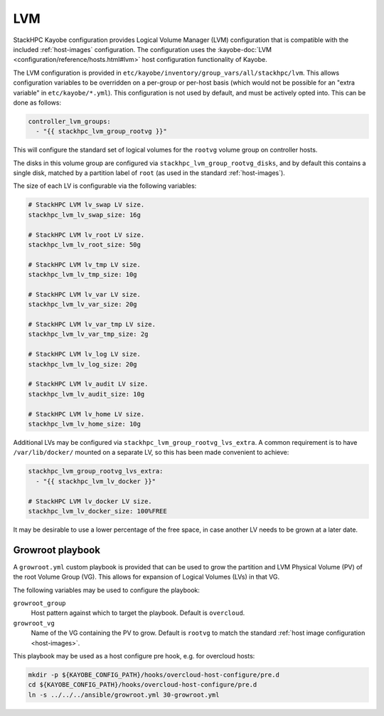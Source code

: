 .. _lvm:

===
LVM
===

StackHPC Kayobe configuration provides Logical Volume Manager (LVM)
configuration that is compatible with the included :ref:`host-images`
configuration. The configuration uses the :kayobe-doc:`LVM
<configuration/reference/hosts.html#lvm>` host configuration functionality of
Kayobe.

The LVM configuration is provided in
``etc/kayobe/inventory/group_vars/all/stackhpc/lvm``. This allows configuration
variables to be overridden on a per-group or per-host basis (which would not be
possible for an "extra variable" in ``etc/kayobe/*.yml``). This configuration
is not used by default, and must be actively opted into. This can be done as
follows:

.. code-block:: yaml

   controller_lvm_groups:
     - "{{ stackhpc_lvm_group_rootvg }}"

This will configure the standard set of logical volumes for the ``rootvg``
volume group on controller hosts.

The disks in this volume group are configured via
``stackhpc_lvm_group_rootvg_disks``, and by default this contains a single
disk, matched by a partition label of ``root`` (as used in the standard
:ref:`host-images`).

The size of each LV is configurable via the following variables:

.. code-block:: yaml

   # StackHPC LVM lv_swap LV size.
   stackhpc_lvm_lv_swap_size: 16g

   # StackHPC LVM lv_root LV size.
   stackhpc_lvm_lv_root_size: 50g

   # StackHPC LVM lv_tmp LV size.
   stackhpc_lvm_lv_tmp_size: 10g

   # StackHPC LVM lv_var LV size.
   stackhpc_lvm_lv_var_size: 20g

   # StackHPC LVM lv_var_tmp LV size.
   stackhpc_lvm_lv_var_tmp_size: 2g

   # StackHPC LVM lv_log LV size.
   stackhpc_lvm_lv_log_size: 20g

   # StackHPC LVM lv_audit LV size.
   stackhpc_lvm_lv_audit_size: 10g

   # StackHPC LVM lv_home LV size.
   stackhpc_lvm_lv_home_size: 10g

Additional LVs may be configured via ``stackhpc_lvm_group_rootvg_lvs_extra``. A
common requirement is to have ``/var/lib/docker/`` mounted on a separate LV,
so this has been made convenient to achieve:

.. code-block:: yaml

   stackhpc_lvm_group_rootvg_lvs_extra:
     - "{{ stackhpc_lvm_lv_docker }}"

   # StackHPC LVM lv_docker LV size.
   stackhpc_lvm_lv_docker_size: 100%FREE

It may be desirable to use a lower percentage of the free space, in case
another LV needs to be grown at a later date.

Growroot playbook
=================

A ``growroot.yml`` custom playbook is provided that can be used to grow the
partition and LVM Physical Volume (PV) of the root Volume Group (VG). This
allows for expansion of Logical Volumes (LVs) in that VG.

The following variables may be used to configure the playbook:

``growroot_group``
  Host pattern against which to target the playbook. Default is ``overcloud``.
``growroot_vg``
  Name of the VG containing the PV to grow. Default is ``rootvg`` to match the
  standard :ref:`host image configuration <host-images>`.

This playbook may be used as a host configure pre hook, e.g. for overcloud
hosts:

.. code-block:: console

   mkdir -p ${KAYOBE_CONFIG_PATH}/hooks/overcloud-host-configure/pre.d
   cd ${KAYOBE_CONFIG_PATH}/hooks/overcloud-host-configure/pre.d
   ln -s ../../../ansible/growroot.yml 30-growroot.yml
